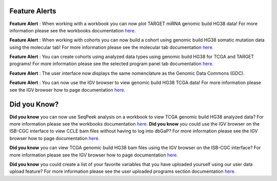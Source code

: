 
************************
Feature Alerts
************************

**Feature Alert** : When working with a workbook you can now plot TARGET miRNA genomic build HG38 data! For more 
information please see the workbooks 
documentation `here. <http://isb-cancer-genomics-cloud.readthedocs.io/en/latest/sections/webapp/Workbooks.html#creating-and-saving-a-workbook>`_
 
**Feature Alert** : When working with cohorts you can now build a cohort using genomic build HG38 somatic mutation data 
using the molecular tab! For more information please see the molecular tab
documentation `here. <http://isb-cancer-genomics-cloud.readthedocs.io/en/latest/sections/webapp/Saved-Cohorts.html#molecular-tab>`_ 


**Feature Alert** : You can create cohorts using analyzed data types using genomic build HG38 for TCGA and 
TARGET programs! For more information please see the selected program panel tab
documentation `here. <http://isb-cancer-genomics-cloud.readthedocs.io/en/latest/sections/webapp/Saved-Cohorts.html#program-selection-panel>`_

**Feature Alert** : The user interface now displays the same nomenclature as the Genomic Data Commons (GDC). 

**Feature Alert** : You can now use the IGV browser to view genomic build HG38 TCGA data! For more information please see the IGV browser how 
to page documentation `here. <http://isb-cancer-genomics-cloud.readthedocs.io/en/latest/sections/webapp/IGV-Browser.html#accessing-the-igv-browser-from-the-web-application>`_

*******************
Did you Know?
*******************

**Did you know** you can now use SeqPeek analysis on a workbook to view TCGA genomic build HG38 analyzed data?  For more information please see the workbooks 
documentation `here. <http://isb-cancer-genomics-cloud.readthedocs.io/en/latest/sections/webapp/Workbooks.html#creating-and-saving-a-workbook>`_ 
**Did you know**  you could use the IGV browser on the ISB-CGC interface to view CCLE bam files without having to log 
into dbGaP? For more information please see the IGV browser how 
to page documentation `here. <http://isb-cancer-genomics-cloud.readthedocs.io/en/latest/sections/webapp/IGV-Browser.html#accessing-the-igv-browser-from-the-web-application>`_

**Did you know** you can view TCGA genomic build HG38 bam files using the IGV browser on the ISB-CGC interface? For more information please see the IGV browser how 
to page documentation `here. <http://isb-cancer-genomics-cloud.readthedocs.io/en/latest/sections/webapp/IGV-Browser.html#accessing-the-igv-browser-from-the-web-application>`_

**Did you know** you could create a list of your favorite variables that you have uploaded yourself using our user data upload feature? For more information please see the user uploaded programs section
documentation `here. <http://isb-cancer-genomics-cloud.readthedocs.io/en/latest/sections/webapp/Variable-Favorites.html#user-uploaded-programs-filter>`_
